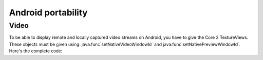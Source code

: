Android portability
===============
Video
-----

To be able to display remote and locally captured video streams on Android, you have to give the Core 2 TextureViews.
These objects must be given using :java:func`setNativeVideoWindowId` and java:func`setNativePreviewWindowId`.
Here's the complete code:

.. code-block:: java
	Core mCore; // Get it the way you prefer

	TextureView mVideoView = view.findViewById(R.id.videoSurface);
	TextureView mCaptureView = view.findViewById(R.id.videoCaptureSurface);

	mCore.setNativeVideoWindowId(mVideoView);
	mCore.setNativePreviewWindowId(mCaptureView);
